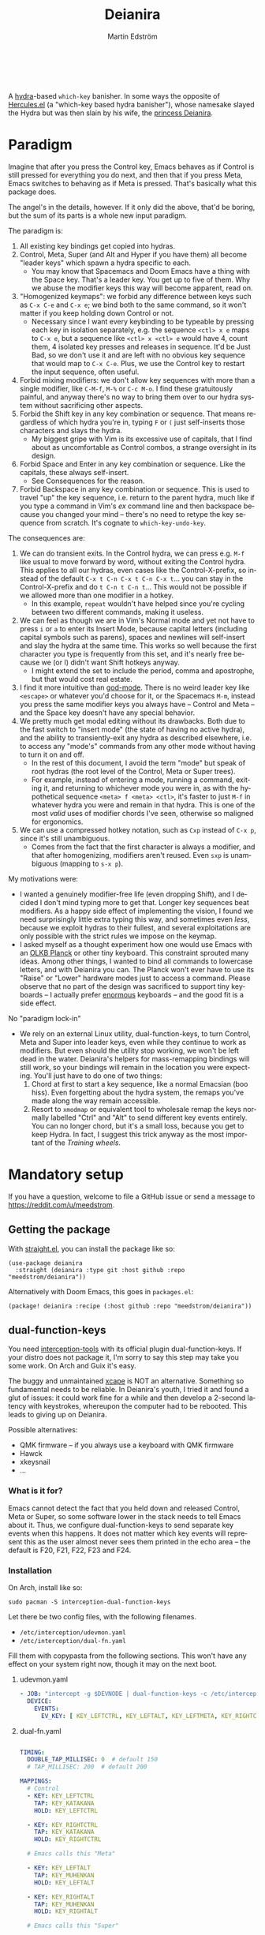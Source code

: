 #+TITLE: Deianira
#+AUTHOR: Martin Edström
#+EMAIL: meedstrom@teknik.io
#+LANGUAGE: en
# Copying and distribution of this file, with or without modification,
# are permitted in any medium without royalty provided the copyright
# notice and this notice are preserved.  This file is offered as-is,
# without any warranty.

[[https://img.shields.io/badge/license-GPL3+-blue.png]]

#+begin_html
<a title="Giulio Bonasone, CC0, via Wikimedia Commons" href="https://commons.wikimedia.org/wiki/File:Bust_of_Hercules_and_Dejanira_MET_DP812684.jpg"><img width="256" align="center" alt="Bust of Hercules and Dejanira MET DP812684" src="https://upload.wikimedia.org/wikipedia/commons/thumb/8/8c/Bust_of_Hercules_and_Dejanira_MET_DP812684.jpg/256px-Bust_of_Hercules_and_Dejanira_MET_DP812684.jpg"></a><br><br>
#+end_html

# TODO: More consistent "we", "you", "I"
# TODO: More consistent "hotkey", "key sequence", "key", "key binding" .. try to pick one.

A [[https://github.com/abo-abo/hydra][hydra]]-based =which-key= banisher.  In some ways the opposite of [[https://gitlab.com/jjzmajic/hercules.el][Hercules.el]] (a "which-key based hydra banisher"), whose namesake slayed the Hydra but was then slain by his wife, the [[https://en.wikipedia.org/wiki/Deianira][princess Deianira]].

* Paradigm

Imagine that after you press the Control key, Emacs behaves as if Control is still pressed for everything you do next, and then that if you press Meta, Emacs switches to behaving as if Meta is pressed.  That's basically what this package does.

The angel's in the details, however.  If it only did the above, that'd be boring, but the sum of its parts is a whole new input paradigm.

The paradigm is:

1. All existing key bindings get copied into hydras.
2. Control, Meta, Super (and Alt and Hyper if you have them) all become "leader keys" which spawn a hydra specific to each.
   - You may know that Spacemacs and Doom Emacs have a thing with the Space key.  That's a leader key.  You get up to five of them.  Why we abuse the modifier keys this way will become apparent, read on.
3. "Homogenized keymaps": we forbid any difference between keys such as ~C-x C-e~ and ~C-x e~; we bind both to the same command, so it won't matter if you keep holding down Control or not.
   - Necessary since I want every keybinding to be typeable by pressing each key in isolation separately, e.g. the sequence ~<ctl> x e~ maps to ~C-x e~, but a sequence like ~<ctl> x <ctl> e~ would have 4, count them, 4 isolated key presses and releases in sequence. It'd be Just Bad, so we don't use it and are left with no obvious key sequence that would map to ~C-x C-e~.  Plus, we use the Control key to restart the input sequence, often useful.
4. Forbid mixing modifiers: we don't allow key sequences with more than a single modifier, like ~C-M-f~, ~M-%~ or  ~C-c M-o~.  I find these gratuitously painful, and anyway there's no way to bring them over to our hydra system without sacrificing other aspects.
5. Forbid the Shift key in any key combination or sequence.  That means regardless of which hydra you're in, typing ~F~ or ~(~ just self-inserts those characters and slays the hydra.
   - My biggest gripe with Vim is its excessive use of capitals, that I find about as uncomfortable as Control combos, a strange oversight in its design.
6. Forbid Space and Enter in any key combination or sequence.  Like the capitals, these always self-insert.
   - See Consequences for the reason.
7. Forbid Backspace in any key combination or sequence.  This is used to travel "up" the key sequence, i.e. return to the parent hydra, much like if you type a command in Vim's /ex/ command line and then backspace because you changed your mind -- there's no need to retype the key sequence from scratch.  It's cognate to =which-key-undo-key=.

The consequences are:

1. We can do transient exits.  In the Control hydra, we can press e.g. ~M-f~ like usual to move forward by word, without exiting the Control hydra.  This applies to all our hydras, even cases like the Control-X-prefix, so instead of the default ~C-x t C-n C-x t C-n C-x t~...  you can stay in the Control-X-prefix and do ~t C-n t C-n t~... This would not be possible if we allowed more than one modifier in a hotkey.
   - In this example, =repeat= wouldn't have helped since you're cycling between two different commands, making it useless.
2. We can feel as though we are in Vim's Normal mode and yet not have to press =i= or =a= to enter its Insert Mode, because capital letters (including capital symbols such as parens), spaces and newlines will self-insert and slay the hydra at the same time.  This works so well because the first character you type is frequently from this set, and it's nearly free because we (or I) didn't want Shift hotkeys anyway.
   - I might extend the set to include the period, comma and apostrophe, but that would cost real estate.
3. I find it more intuitive than [[https://github.com/emacsorphanage/god-mode][god-mode]]. There is no weird leader key like ~<escape>~ or whatever you'd choose for it, or the Spacemacs ~M-m~, instead you press the same modifier keys you always have -- Control and Meta -- and the Space key doesn't have any special behavior.
4. We pretty much get modal editing without its drawbacks.  Both due to the fast switch to "insert mode" (the state of having no active hydra), and the ability to transiently-exit any hydra as described elsewhere, i.e. to access any "mode's" commands from any other mode without having to turn it on and off.
   - In the rest of this document, I avoid the term "mode" but speak of root hydras (the root level of the Control, Meta or Super trees).
   - For example, instead of entering a mode, running a command, exiting it, and returning to whichever mode you were in, as with the hypothetical sequence ~<meta> f <meta> <ctl>~, it's faster to just ~M-f~ in whatever hydra you were and remain in that hydra.  This is one of the most /valid/ uses of modifier chords I've seen, otherwise so maligned for ergonomics.
5. We can use a compressed hotkey notation, such as ~Cxp~ instead of ~C-x p~, since it's still unambiguous.
   - Comes from the fact that the first character is always a modifier, and that after homogenizing, modifiers aren't reused.  Even ~sxp~ is unambiguous (mapping to ~s-x p~).
     # Not strictly true: how would you parse C<up>>? But <> are shift keys on US QWERTY, so they're effectively illegal, making <up> unambiguously the up arrow key.
     # Also: it'd be nice to be able to speak of partial sequences, assuming you're already in a hydra. For that to be unambiguous, we have to rename the Super prefix to upcase S or any other upcase letter.  After all, we never use the Shift key.

My motivations were:

- I wanted a genuinely modifier-free life (even dropping Shift), and I decided I don't mind typing more to get that.  Longer key sequences beat modifiers.  As a happy side effect of implementing the vision, I found we need surprisingly little extra typing this way, and sometimes even /less/, because we exploit hydras to their fullest, and several exploitations are only possible with the strict rules we impose on the keymap.
- I asked myself as a thought experiment how one would use Emacs with an [[https://olkb.com/][OLKB Planck]] or other tiny keyboard.  This constraint sprouted many ideas.  Among other things, I wanted to bind all commands to lowercase letters, and with Deianira you can.  The Planck won't ever have to use its "Raise" or "Lower" hardware modes just to access a command.  Please observe that no part of the design was sacrificed to support tiny keyboards -- I actually prefer [[https://geekhack.org/index.php?topic=116622][enormous]] keyboards -- and the good fit is a side effect.

No "paradigm lock-in"

- We rely on an external Linux utility, dual-function-keys, to turn Control, Meta and Super into leader keys, even while they continue to work as modifiers.  But even should the utility stop working, we won't be left dead in the water.  Deianira's helpers for mass-remapping bindings will still work, so your bindings will remain in the location you were expecting.  You'll just have to do one of two things:
  1. Chord at first to start a key sequence, like a normal Emacsian (boo hiss).  Even forgetting about the hydra system, the remaps you've made along the way remain accessible.
  2. Resort to =xmodmap= or equivalent tool to wholesale remap the keys normally labelled "Ctrl" and "Alt" to send different key events entirely.  You can no longer chord, but it's a small loss, because you get to keep Hydra.  In fact, I suggest this trick anyway as the most important of the [[Training wheels][Training wheels]].

# - It should be possible to create a half-Deianira that relies on sticky keys and a whole lot of repeat maps, but I suspect it won't be the same.  The full Deianira is simple in end use because you can expect the interface to be regular and uniform.

* Mandatory setup
If you have a question, welcome to file a GitHub issue or send a message to https://reddit.com/u/meedstrom.
# or Matrix username?

** Getting the package

With [[https://github.com/raxod502/straight.el][straight.el]], you can install the package like so:

#+begin_src elisp
(use-package deianira
  :straight (deianira :type git :host github :repo "meedstrom/deianira"))
#+end_src

Alternatively with Doom Emacs, this goes in =packages.el=:

#+begin_src elisp
(package! deianira :recipe (:host github :repo "meedstrom/deianira"))
#+end_src

** dual-function-keys

You need [[https://gitlab.com/interception/linux/plugins/dual-function-keys][interception-tools]] with its official plugin dual-function-keys.  If your distro does not package it, I'm sorry to say this step may take you some work.  On Arch and Guix it's easy.

The buggy and unmaintained [[https://github.com/alols/xcape][xcape]] is NOT an alternative.  Something so fundamental needs to be reliable.  In Deianira's youth, I tried it and found a glut of issues: it could work fine for a while and then develop a 2-second latency with keystrokes, whereupon the computer had to be rebooted.  This leads to giving up on Deianira.

Possible alternatives:
- QMK firmware -- if you always use a keyboard with QMK firmware
- Hawck
- xkeysnail
- ...

*** What is it for?
Emacs cannot detect the fact that you held down and released Control, Meta or Super, so some software lower in the stack needs to tell Emacs about it.  Thus, we configure dual-function-keys to send separate key events when this happens.  It does not matter which key events will represent this as the user almost never sees them printed in the echo area -- the default is F20, F21, F22, F23 and F24.

*** Installation

On Arch, install like so:

: sudo pacman -S interception-dual-function-keys

Let there be two config files, with the following filenames.

- =/etc/interception/udevmon.yaml=
- =/etc/interception/dual-fn.yaml=

Fill them with copypasta from the following sections.  This won't have any effect on your system right now, though it may on the next boot.

**** udevmon.yaml

#+begin_src yaml
- JOB: "intercept -g $DEVNODE | dual-function-keys -c /etc/interception/dual-fn.yaml | uinput -d $DEVNODE"
  DEVICE:
    EVENTS:
      EV_KEY: [ KEY_LEFTCTRL, KEY_LEFTALT, KEY_LEFTMETA, KEY_RIGHTCTRL, KEY_RIGHTALT, KEY_RIGHTMETA ]
#+end_src

**** dual-fn.yaml

#+begin_src yaml

TIMING:
  DOUBLE_TAP_MILLISEC: 0  # default 150
  # TAP_MILLISEC: 200  # default 200

MAPPINGS:
  # Control  
  - KEY: KEY_LEFTCTRL
    TAP: KEY_KATAKANA
    HOLD: KEY_LEFTCTRL
    
  - KEY: KEY_RIGHTCTRL
    TAP: KEY_KATAKANA
    HOLD: KEY_RIGHTCTRL

  # Emacs calls this "Meta"

  - KEY: KEY_LEFTALT
    TAP: KEY_MUHENKAN
    HOLD: KEY_LEFTALT

  - KEY: KEY_RIGHTALT
    TAP: KEY_MUHENKAN
    HOLD: KEY_RIGHTALT

  # Emacs calls this "Super"

  - KEY: KEY_LEFTMETA
    TAP: KEY_HENKAN
    HOLD: KEY_LEFTMETA

  - KEY: KEY_RIGHTMETA
    TAP: KEY_HENKAN
    HOLD: KEY_RIGHTMETA
#+end_src

**** Test

To test, execute this shell command in some terminal.  You can stop the effect by interrupting the terminal with Ctrl-C.

: sudo nice -n -20 udevmon -c /etc/interception/udevmon.yaml

With the program active, you should expect that tapping Ctrl, Alt or Super in Emacs will yield a message like "<muhenkan> is undefined".  Make sure you see that sort of message for all three modifier keys, both the left and right variants, so you know they all work.

After verifying the above, type =M-x deianira-mode RET= and see what now happens when you press Ctrl, Alt or Super.  You get hydras?  Great!

Please mind that this is just a test -- later on, I'll recommend some more lisp in your initfiles.

(Aside: If you want Alt and Hyper, see the appendix.)

(Aside: If you want to use other keysyms than Muhenkan, Katakana and friends to represent your key-presses, see the appendix.)

(Aside: Running this program temporarily resets my Xkb settings -- I have no idea why, but don't be surprised if this happens to you.  There are no Gitlab issues about it so maybe I missed something.)

*** Guix System

For users of Guix System: I don't yet know how to write an on-boot service, but here is how to create =udevmon.yaml= inside the system declaration with hardcoded store paths.

#+begin_src scheme
(packages
 (cons* ...
        interception-tools
        interception-dual-function-keys
        ...))
(services
 (cons* ...
        (extra-special-file
         "/etc/interception/udevmon.yaml"
         (mixed-text-file "udevmon.yaml"
                          "- JOB: \""
                          interception-tools "/bin/intercept"
                          " -g $DEVNODE | "
                          interception-dual-function-keys "/bin/dual-function-keys"
                          ;; NOTE: change this filesystem path to wherever you keep the file
                          " -c /home/me/dual-fn.yaml | "
                          interception-tools "/bin/uinput"
                          " -d $DEVNODE\"
  DEVICE:
    EVENTS:
      EV_KEY: [ KEY_LEFTCTRL, KEY_LEFTALT, KEY_LEFTMETA, KEY_RIGHTCTRL, KEY_RIGHTALT, KEY_RIGHTMETA ]
"))
        ...))
#+end_src

Execute this Bash in some TTY and you're ready to go.  Re-execute it every boot.

: sudo nice -n -20 udevmon -c /etc/interception/udevmon.yaml

(For those just running GNU Guix as a package manager, follow the Arch instructions instead, I think it'll work.)

** Basic initfile snippet

#+begin_src elisp
(require 'deianira)
(add-hook 'dei-keymap-found-hook #'dei-homogenize-all-keymaps)
(deianira-mode)
#+end_src

If you have =(setq hydra-is-helpful nil)= somewhere in your initfiles, you'll now probably want to remove that and let it be =t=.
# TODO: code in a check+warning instead of readme, people don't read instructions.  Let user disable the check if they insist on keeping it nil.

** Homogenizing

You saw the initfile line that homogenizes your key bindings, =(add-hook 'dei-keymap-found-hook #'dei-homogenize-all-keymaps)=. (If you don't know what that is, go to section Paradigm.)

To see what it's doing, you can check the buffer =*Deianira remaps*=.  Note that there is no way to revert these bindings except by restarting Emacs, but you can use that buffer as a lookup table for what you /used/ to have on a key.

*** Choose what to keep

Let me introduce you to the most important variable, =dei-homogenizing-winners=.  You'll want to customize it gradually over time.   Do you use ~C-x f~ or ~C-x C-f~ more?  It's hard to know when thinking about it, only experience will tell you.  But this is *absolutely key* to becoming comfortable.

I used to give it a default value, but I'm afraid someone will actually leave it at that and neglect to take ownership of the variable, so now the default is nil.  But here is my config, feel free to copy-paste it to get started:

#+begin_src elisp
(setq dei-homogenizing-winners
  '(("C-c C-c")
    ("C-x C-f")
    ("C-x C-s")
    ("C-x C-;")
    ("C-x a")
    ("C-x g")
    ("C-x b")
    ("C-x n")
    ("C-x p")
    ("C-g")
    ("C-h C-g")
    ("M-g")
    ("C-c C-c" . org-mode-map)
    ("C-c C-," . org-mode-map)))
#+end_src

For details, see its documentation -- type =<f1> v dei-homogenizing-winners RET=.

*** Superfluous entries in which-key

If you keep which-key for whatever reason, this snippet will hide the superfluous entries.

#+begin_src elisp
;; Hide any key sequence involving more than one chord.  We do not need to see
;; them after using `dei-homogenize-all-keymaps'.
(with-eval-after-load 'which-key
  (cl-pushnew '((" .-." . nil) . t) which-key-replacement-alist))
#+end_src

** Training wheels
** Out of GNOME hell

For users on GNOME or Ubuntu.

Okay, GNOME's behavior when you press the Super key, addictive right?  But Super-S does the same thing, there's no need for it to clobber Super itself!  Win back your Super key:

: gsettings set org.gnome.mutter overlay-key ''

In case you didn't know, you can install Gnome Tweaks to access many hidden settings.  However it's not so helpful in discovering the setting responsible for a misbehavior, like the above mentioned.

GNOME overrides anything you do with =setxkbmap= and many other commands, but there will be a =gsettings= command to do the same thing.

Instead of =setxkbmap -option 'caps:menu'=:

: gsettings set org.gnome.desktop.input-sources xkb-options 'caps:menu'

Instead of =xset r rate 200 30=:

: gsettings set org.gnome.desktop.peripherals.keyboard repeat-interval 30
: gsettings set org.gnome.desktop.peripherals.keyboard delay 200

** EXWM

If you want access to the hydras from EXWM buffers, configure either =exwm-input-prefix-keys= or =exwm-input-global-keys= so that they passthrough the keys defined in =dei-ersatz-control=, =dei-ersatz-meta= etc.

* Optional setup
** C-g alternative

Since ~C-g~ is normally bound to keyboard-quit, pressing ~g~ in the Control hydra will do what you'd expect (the same thing as ~C-g~), but I advise against getting in the habit of using it.  It's so prone to muscle-memorization and when you're in the Meta hydra or any other hydra, ~g~ /will do something else/.  Some naive recourses could be:

- 1. Bind ~g~ to keyboard-quit in every hydra, i.e. bind ~M-g~, ~s-g~, ~M-s g~, ~C-x g~ and so on, or:
- 2. Avoid pressing ~g~ in the Control hydra; press ~C-g~ always
- 3. Press Control and ~g~ sequentially.

All three have issues. #1 still will need ~C-g~ when no hydra is active. With #2, it's a chord, and we wanted to be free of chords (and I'd realistically never keep up that discipline). Perhaps more natural is #3, but if Emacs freezes up it won't work, so if I may recommend a bold alternative:

- 4. Bind some other key to do what ~C-g~ did.

Everyone's got a different origin story with Emacs, but when you first learned ~C-g~ in the tutorial, I expect you must have been bemused.  Maybe you got used to it and haven't thought about it since, but it's a bizarre binding.  Such a fundamental action should only take one keystroke -- maybe even a convenient place like Tab or Return.

I picked Escape.  I put the following in my init file.  After a short period of feeling like I was committing sacrilege, it felt natural like I'd been waiting to do it this way all my life.  Try it!

: (define-key input-decode-map (kbd "<escape>") (kbd "C-g"))

Note that when Emacs freezes up, you cannot break the freeze with ~<escape>~, and all of a sudden ~C-g~ is what you must type to break it, no other key will do.  I suspect it's because input-decode-map stops working while it's frozen and the only thing Emacs will react to is a true =^G= character, much like a traditional terminal program can be interrupted with =^C= character.  Try for yourself: eval =(sleep-for 5)= and try to break out of it.  Escape won't work.

This is the only inconsistency I've experienced: C-g remains your "unfreeze Emacs" key.  You can argue it actually should be on a separate key anyway.  However, if that bothers you, the final solution is to use an external program like interception-tools to remap the Escape key to send C-g long before Emacs or even Xkb is involved.  This deprives non-Emacs apps of a functioning Escape, but the trick is to use =exwm-input-simulation-keys= to translate C-g /back/ into Escape!

** Mass remapping
*** Super as Control

If I've successfully sold you on deprecating the Control key, this hook should copy all Control bindings to Super.  Please open a GitHub issue if there's any inconsistency between your Control and Super.

#+begin_src elisp
(add-hook 'dei-keymap-found-hook #'dei-define-super-like-ctl-everywhere)
#+end_src

**** Benefits

1. Luxury for an EXWM user: you can set all your =exwm-input-prefix-keys=, =exwm-input-global-keys= and =exwm-input-simulation-keys= to work only on Super bindings, ceding to other apps full control of Control.

2. You can liberate the "nightmare keys" (see docstring =dei--nightmare-p=): C-i, C-[, C-m, C-g.  Because s-i, s-[, s-m, s-g are not special, you can rebind them at will, buying yourself more real estate.

*** Super as Control-Meta

An alternative if you didn't buy my kool-aid above.  This hook copies all Control-Meta bindings (i.e. keys starting with =C-M-=...) to Super, giving you a nice starting place for filling out Super.

#+begin_src elisp
(add-hook 'dei-keymap-found-hook #'dei-define-super-like-ctlmeta-everywhere)
#+end_src

Of course it's only relevant if you hate typing Control-Meta keys, like me.  It is possible to configure =dual-function-keys= so that pressing Control and Meta together pops up a special hydra for Control-Meta bindings, but in my opinion that's a nasty complication: with three modifiers to start from already, you shouldn't be lacking for available key sequences anyway.  And if you do, upgrading the hardware (get a keyboard with thumb keys) is the way to go, not contrive software to do things like this.  Chords are the enemy, why would you /start/ a key sequence with one?

*** Note

Unimplemented as yet: an override that instructs the above hooks what to bind /differently/.  Currently if you want to bind e.g. ~s-d~ to =dired-jump=, and you followed the instructions in Super as Control, you must bind ~C-d~ to =dired-jump= and let the change to propagate to ~s-d~.

** Universal argument: ~C-u M-d~, Brutus?

The bindings for =universal-argument=, =digit-argument= and =negative-argument= present hard problems.

1. C-123456890 and M-123456890 are a huge waste of good keys.
  - Why are the ten keys M-1234567890 bound to =digit-argument=, but we're too stingy to bind one more key, ~M-u~, to =universal-argument=?
3. Having =universal-argument= only on ~C-u~ breaks the ideal we were going for, of never mixing modifiers:
   - a. Ever had to type ~C-u 0 M-x~?  I wanted to jump out the window too.
   - b. It's a similar issue as with ~C-g~; the universal argument should be available under every modifier, and for us also every hydra. In other words if we stick to =u=, we want ~C-u~, ~C-x u~, ~M-u~, ~M-s u~, ~s-u~ etc.  But we needn't stick to =u=, more on this later.

Note: This is not a particular consequence of Deianira.  The issue just sticks out like a sore thumb under our paradigm.  Binding only ~C-u~ but not ~M-u~, so you end up having to switch modifier midway through typing a command, as in =C-u 0 M-x byte-recompile-directory=... It's made tolerable by the fact that all of C-1234567890 and M-1234567890 are =digit-argument= by default, so that example can be made into =M-0 M-x= (on GUI Emacs).

If we unbind the digit arguments, we can deal with the loss by making it more convenient to use the universal argument.  By default, to do ~M-d~ 9 times you have to type ~C-u 9 M-d~.  The solution, if sticking with ~C-u~ for =universal-argument=, we'll make it also possible to type ~M-u 9 M-d~ as well as ~M-u M-9 M-d~ (this last form provides most comfort). And in a hydra you can simply type =u9d=. Then it should be less scary to get rid of M-123456890.

You notice that in the above example, we needed to bind ~M-u~, implying we bound every possible sequence ending in =u=: ~M-u~, ~s-u~, ~C-x u~ &c.  I do not recommend it.  If you pick a dedicated key such as ~<f12>~ instead, it's an equal waste of keys in theory since you could've used that to start a key sequence, but:

1. it's a shame to spend an alphabetic character on this, they're best reserved for semantics.  The use of =u= can aid remembering commands like =up-list= and =upcase-word=.
2. The universal argument isn't important enough for such a good key as ~u~, in my experience
3. it's nice to exploit Deianira by bringing in all key sequences under the umbrella of the root hydras, so we wouldn't make a sequence start on ~<f12>~ anyway

("Really?  F12 as universal argument?"  But imagine this key is actually physically labelled Universal Argument, with real ink, as if it was a normal feature of keyboards, equally non-negotiable to the Tab key.  You'd just hit it where it is and not even consider moving it to C-u...)

Another clean-feeling alternative could be the character ~=~, i.e. the keys ~C-=~, ~M-=~, ~C-x =~ so on, since (on a US QWERTY keyboard) it's right next to ~-~.

I find the negative argument the most useful of them all, and I keep the bare ~-~  key bound in every hydra (just like having ~C--~, ~M--~, and company) but if you want to really conserve keys, I suggest picking a location for the universal argument such that it is easy to type together with ~-~. On my laptop, that's ~<print>~ since it's just above and to the right. Or you could relocate =negative-argument= itself to, let's say, ~<f11>~, with =universal-argument= on ~<f12>~.

Here is an example fix including moving universal-argument to ~C-=~, ~M-=~ and company, instead of ~C-u~, ~M-u~ and company.  It skips touching ~C-x =~ or any other sequence ending in ~=~, but I couldn't be bothered to figure out the code for that (file an issue if you need it), and anyway this fix ensures ~=~ will work inside any hydra as universal-argument.

#+begin_src elisp
;;; Fix prefix arguments

(define-key global-map (kbd "C-u") nil)
(define-key universal-argument-map (kbd "C-u") nil)
(define-key universal-argument-map (kbd "=") #'universal-argument-more)
(define-key universal-argument-map (kbd "-") #'negative-argument)

(with-eval-after-load 'hydra
  (define-key hydra-base-map (kbd "C-u") nil)
  ;; in case you use non-Deianira-made hydras
  (define-key hydra-base-map (kbd "=") #'hydra--universal-argument))

;; Don't waste good keys (C-123456890) on digit arguments.
;; But make it more convenient to access them in other ways.
(let ((modifiers '("C-" "M-" "s-" "H-" "A-"))
      (digits (split-string "1234567890" "" t)))
  (dolist (mod modifiers)
    (define-key global-map (kbd (concat mod "-")) #'negative-argument)
    (define-key global-map (kbd (concat mod "=")) #'universal-argument)
    (define-key universal-argument-map (kbd (concat mod "=")) #'universal-argument-more)
    (dolist (d digits)
      (define-key global-map (kbd (concat mod d)) nil) ;; unbind
      (define-key universal-argument-map (kbd (concat mod d)) #'digit-argument))))
#+end_src

Ensure Deianira reflects your choice. (TODO: Automate this step for the user by inspecting hydra-base-map?)
#+begin_src elisp
(setq dei-extra-heads
  '(("=" dei-universal-argument)
    ("-" dei-negative-argument)))

(setq dei-invisible-leafs
      (seq-difference dei-invisible-leafs '("-" "=")))
#+end_src

If you want to use a dedicated key like =<print>= instead, replace occurrences of ~=~ so far with =<print>= and add another line:
#+begin_src elisp
(define-key global-map (kbd "<print>") #'universal-argument)
#+end_src

*** Community packages override my M-1234567890!

Some packages override M-1234567890.  If you want to prevent that, you can use snippets such as the one posted below.  Although a cleaner strategy would be to:

- reserve only C-1234567890 and s-1234567890 for global stuff (it's rare anything binds them)
- bind M-1234567890 to mode-specific stuff only, ceding these keys to each package that already binds them in their own modes

You will not mind the fact that Magit binds ~M-2~ in magit-section-mode-map if you don't have anything at all on ~M-2~ in global-map.  You can still make your own binding for ~M-2~ in org-mode-map, another binding for ~M-2~ in emacs-lisp-mode-map, another in eww-mode-map and so on.

#+begin_src elisp
;; Don't take my M-1234567890
(with-eval-after-load 'ranger
  (let ((digits (split-string "1234567890" "" t)))
    (dolist (d digits)
      (define-key ranger-normal-mode-map (kbd (concat "M-" d)) nil)
      (define-key ranger-emacs-mode-map (kbd (concat "M-" d)) nil))))

;; Don't take my M-1234567890
(with-eval-after-load 'magit
  (define-key magit-section-mode-map (kbd "M-1") nil)
  (define-key magit-section-mode-map (kbd "M-2") nil)
  (define-key magit-section-mode-map (kbd "M-3") nil)
  (define-key magit-section-mode-map (kbd "M-4") nil))
#+end_src

* Imagined FAQ
** Can I keep which-key?
Yes.

** What if you just use sticky keys and carefully crafted repeat-maps instead of all this crap?
Not the same thing -- you'd additionally need god-mode, and you'd still need to setup dual-function-keys or similar software so as to make the Control and Meta keys into entry-points for god-mode's modes.  Then we can compare.  If you do that, I'll link your blog post here!

** Can you use this without the drastic "homogenizing" remapping?
No.  Or there will be a lot of keys you can't reach from hydra, and the paradigm is broken.  Worse, if we have /bastard sequences/ (see terminology) or differing definitions between chord-once and perma-chord sequences (see terminology), it introduces a layer of doubt that interferes with you memorizing the sequence -- as your muscle memory can't "cross-train" between what happens inside the hydra and what happens outside it.

Note that we remap only in a structural way, according to a few fixed rules.  Sometimes these rules poke us in the eye, but aside from them, we're carefully non-opinionated.  In another package, ergoemacs-mode, they move ~M-x~ to ~M-a~, a wonderful improvement but the kind of decision Deianira doesn't involve itself in.

** Why do you hate Shift?  Shift is great!
Shift has some surprising utilities.  But to understand what makes it unique, here's a thought experiment.

Consider an experiment where you have another key replace all the use cases of Shift.  Let's say we choose the ~s~ key, as a short for "Shift" because we're sentimental.

Now instead of binding anything to say, ~<f1> K~, you bind ~<f1> s k~.  You'll note it's the same number of key presses (3), and probably more comfortable.

It's more comfortable than Shift because Shift has flaws:

- Shift needs to be held down.  (You can solve this with the "sticky keys" feature on many OSes.)
- Shift is typically hit with the pinky finger.  (You can solve this with a non-standard keyboard that gives it to a thumb.)

Even after solving both of these issues, the Shift-involved key sequence will only approach the comfort of the Shift-free key sequence, not meaningfully exceed it.

So why ever involve Shift in a hotkey?  Especially considering you may not always have sticky keys, nor a specialty keyboard?  Reasons I've found:

1. Mnemonics
2. /Because/ it chords

Reason 1 doesn't by itself stand up to the drawbacks (my opinion), so let's look at Reason 2.  It's subtle.

(The below is probably easier to understand after you've used Deianira)

With Deianira, the ~<f1> s ...~ keys get collected into a new hydra.  This much you know.

Now if we want that hydra to faithfully reflect the Shift experience, we have to make a tradeoff.  Should it reflect Shift-with-Sticky-Keys, or chord-Shift?  The latter case is easy, it's just Deianira's default behavior (well, it doesn't in fact touch Shifted keys, but in principle).

For the former, we'd need a new type of "temporary" hydra where once you execute any key in it, you exit, but /you go up only one level/, i.e. you come back to the ~<f1> ...~ hydra rather than exiting fully.

If instead of the ~s~ key, you use the actual Shift key like a normal person, you get to /choose/ depending on the context.  Sticky Shift does not preclude chord-Shift on occasion.  So you can hold down Shift and spam something while sitting in the ~<f1> ...~ hydra.

/That/ is the unique utility of Shift.  It's not much, but it's there.  We could generalize this benefit with a massive round of [[https://github.com/emacsorphanage/key-chord/][key-chord.el]] mappings inside each and every hydra.  If you're feeling creative, the result could further the concept of [[https://dreymar.colemak.org/layers-extend.html][Extend]] from the Colemak community.  I won't tackle that project.

** I'm a layman.  Why is this package so complex?  It seems simple, what it does?

1. KEYMAPS. Like a lot of software, Emacs binds keyboard keys to commands.  Unlike most software, Emacs doesn't just have one static list of key-bindings, but keeps hundreds of separate lists which it calls "keymaps".  Each may bind the same keys to different commands!  To determine what a given key should /in fact/ do, Emacs consults a composite of all the relevant keymaps for the current context, considering rules of precedence.  One problem is that this composite changes rapidly, and we use a technology (hydra) that defines keys in a static way.  A technical challenge then becomes to continuously update these hydras to reflect the current composite.
2. KEY SEQUENCES.  Also unusual among software, Emacs has key sequences.  We want to make hydras to reflect /in which step/ of the sequence we are sitting.  This is half the package's raison d'etre, and increases complexity as we must now make the hydras refer to each other in a predictable way.
3. AVOIDING MODIFIERS  Having solved 1 and 2, we've done a lot already to avoid modifiers.  However there may be bound two sequences C-x f and C-x C-f to different commands.  And we don't want to press Ctrl again.  So we instead bash together the sublists of keys, some involving a chord and some not, into chord-free lists, so that we won't need to type C-f in that example.  However, there's a horrific amount of edge cases, such as when one keymap binds a single key and another keymap binds the same key to a sub-keymap, and we must resolve this conflict neatly, and plug in the user's preferences along the way.
4. PERFORMANCE.  The package must continuously keep its state matching the truth of the context -- not just the hydras (1) but the bashing together of key bindings (3).  Since it may do so as often as every keystroke, and we don't want any input latency. performance becomes a challenge, and we must devise ways to let the computer work as little as possible.
* Vision
** Which engine?

Despite the name, Deianira is not necessarily a Hercules killer, but could be remade to run on top of it.  In fact, there's a range of potential engines for the Deianira paradigm:

1. Hydra
2. Hercules
3. [[https://tildegit.org/acdw/define-repeat-map.el][define-repeat-map]]
4. Transient

(I'd like an engine-agnostic term for the concept shared by all these.  Please hit me up.  For now, the term "hydra" is short and useful: it can become verbs and adjectives like "hydraize", "hydrable", even other nouns like "hydratics".  In addition, you can speak of "flocks" of hydras and of "spawning" and "slaying" them.)

While it looks straightforward enough to rewire the package to use the other options, I'm not convinced we get any important benefit from options 2 or 3.  What about option 4, tarsius' Transient package?  It may have a ton of potential, which I dare not imagine because I've spent enough years thinking about hotkeys and if I'm right, that would blaze a new path full of new questions.

Let me explain.

The famous collection of Transients known as Magit is a discoverable way to subtly modify any =git= command, beating the command line even for command line aficionados.  So sayeth Internet Truth.

If we represent all of Emacs' key bindings in Transients, the same way Magit swallowed all of Git's commands, the benefit is unclear compared to doing it just with Hydra, because most of the time, you do not want to modify a command anyway.  But that very fact may boil down to us now having separate commands for all of the following, as a result of not having had Transient in the distant past of 1980:

- transpose-chars (C-t)
- transpose-words (M-t)
- transpose-sexps (C-M-t)
- transpose-lines (C-x t)
- transpose-sentences
- transpose-paragraphs
- transpose-regions
- avy-transpose-lines-in-region
- crux-transpose-windows

These commands speak of one *verb* "transpose", together with a variety of targets or *objects* "char", "word", "sexp", "line" and so on.  We see a similar pattern for the verb "kill":

- kill-word (M-d)
- kill-line (C-k)
- kill-sexp (C-M-k)
- kill-buffer (C-x k)
- kill-comment
- kill-whole-line
- kill-process
- kill-emacs
- ....

And so on it goes; the pattern is everywhere in Emacs.  With such a cornucopia of predefined commands, it's natural that they rarely need modifying.

Deianira cooperates with this; it just uncreatively brings in existing key bindings under a hydra, so you get precisely the subset of Emacs commands that had key bindings (a few hundred).  By contrast, to properly use Transient's potential, you'd find ways to call every one of Emacs' 3,000+ commands, and maybe by accident create whole crops of new commands that don't yet exist.

It's easy to imagine a Transient that has just one key for the verb "transpose", one key for the verb "kill", one key for the object "char", one key for the object "word" and so on, and then you add adverbs and adjectives.  Once you get to this point, you've reinvented Vim.  But with the masterpiece that is Transient, maybe we could do better than Vim, beating the "Vim paradigm" even for Vim paradigm aficionados, like Magit beats the command line paradigm?

As heady as that vision sounds, I'm skeptical whether it'd manage to do much better.  That's where I suggest Deianira can come in, as one of a set of twins that together beats Vim at Vimgolf.  Maybe I'm just dreaming.

** How easy would it be to change engine?

I don't know, but it would not become any simpler.  If you imagine that using the Emacs 28 repeat-maps would uncomplicate the code -- no, it would still be 2k lines of code, maybe more.

* Notes
** Note on extra modifiers
If your keyboard is blessed with extra thumb keys, you may be able to acquire Hyper and Alt for a total of five leader keys.  If so, you could move most of what you use from under ~C-h~, ~C-x~, ~M-g~, ~M-s~ etc to just ~H-~ and ~A-~, but I believe the advantage is small if you already curate the ~C-~  and ~M-~ prefixes since:

1. We have many discomfort mitigations in place.
2. It isn't actually good to spread your leaves under many different prefixes.  It's something you do to shorten key sequences, but because we have hydras, many keys are now already as short as they can be, and switching prefix becomes an extra action!  The more well-filled one prefix, the less likely you'll have to switch prefix while exploiting a hydra.  Thus, you'll benefit more from curating the 2-3 modifiers you already have, than from acquiring extra modifiers.

On a standard keyboard, Control/Alt/Super aren't in comfortable places, and then you may want to minimize the amount of switching between root hydras, and instead travel among a single root hydra's children, going in and out of nested key sequences with the help of Backspace.   However it's true that if you had 5 modifiers in really comfortable places and they were full of shallow key bindings, no deep key sequences, this may be preferable to the Backspace method.  I'm undecided.  It seems highly vulnerable to the choice of where you bind each command: it could be good or it could be terrible, needing you to change prefix very often.  Commands you're likely to call after each other should live in the same prefix.  So this mandates careful design.  See also [[#vision][Vision]].

** Concepts/terminology
*** Permachord and chord-once

The rule of homogenized keymaps imply the following:

1. ~C-x k e~ is legal
2. ~C-x C-k e~ is illegal
3. ~C-x k C-e~ is illegal
4. ~C-x C-k C-e~ is legal, but must be bound the same as \#1.

I call the variant at \#1 a /chord-once sequence/ and the variant at \#4 a /permachord sequence/.  The act of "homogenizing" a binding is just making sure \#1 and \#4 are bound to the same command.  By default, =dei-permachord-wins-homogenizing= is nil, meaning that the command bound at \#1 will be copied to \#4, overriding what was on \#4.

As for the middle variants, \#2 and \#3, I call them 'bastard sequences', because they result from a copulation no one wanted.  These among others are unbound by =dei--unbind-illegal-keys=.

Aside: I would recommend leaving =dei-permachord-wins-homogenizing= at nil, for two reasons.
- You can define keys in initfiles as "C-x k e" instead of "C-x C-k C-e", which looks more neat.
- Not exactly every sequence can be typed in perma-chord fashion.  A typical example is Org-mode's ~C-c C-e l o~, which is actually just ~C-c C-e~, which spawns a new buffer wherein you type ~l o~.  As a consequence, you can still effectively type the chord-once variant ~C-c e l o~, but we don't yet have code to make ~C-c C-e C-l C-o~ a thing.  Since this is such a rare edge case, we probably never will.  So for psychological reasons, you'll be less misled if you think of \#1 as the 'authoritative version'.


*** Bastard sequence
- C-c p 4 C-d  (projectile)
- C-c C-e l o  (org)

These are examples of bastard sequences.  Basically those that have you hit a modifier, release it halfway and maybe hit it again at different points.  They often arise accidentally or due to history.  Whoever knowingly binds such a key is not okay.

*** Key sequence

Standard Emacs term.  A sequence of keys of any number of steps, any of which may include chords.  Technically, a single key such as <f3>, or a chord such as C-M-f, is a key sequence of one step.

*** Multi-chord

A chord involving more than one modifier, such as C-M-f.

*** Single-pair chord

A chord that only involves one modifier, such as C-f.

*** Mixed-modifier sequence

A key sequence that involves more than one modifier, such as C-c M-o or C-M-w (which is also a multi-chord).

*** Key

In Emacs vocabulary, a "key" can mean a chord such as C-M-f, which in my opinion is best thought of as three keys.  Until we come up with a new term for what it is that's happening thrice in C-M-f ("key presses"?), it's worth paying attention to how the term is used.

*** Stem and leaf
# :CUSTOM_ID: stemleaf

The source code makes a lot of references to "stem" and "leaf".  See =dei--get-leaf=.  In human language, the leaf is the last part of a key description (the kind of string you'd pass to =kbd=) that can correspond to an event.  The way Emacs thinks of it is different, and a necessity from the realities of keyboards: to our keyboards, or at least to some of the OS' plumbing, a key like ~C-<return>~ can be considered a /single/ event, not two.  A control-modified character is simply a different character altogether.  This is impractical for me to work with, since it maps poorly to how I think about hotkeys.

If you dive into the source, be aware of what a "stem" is.  A full key description like =C-x a= is split /without deleting any character/ into the stem "C-x " and the leaf "a". Note the trailing space in the stem.  This is necessary to disambiguate the stem "C-x " from the valid key description =C-x=.  Other examples follow.

| Key description | Stem   | Leaf       |
| =C-x a=           | "C-x " | "a"        |
| =C-x=             | "C-"   | "x"        |
| =C-<M-return>=    | "C-M-" | "<return>" |

If programming against this library, always wrap a key description in =(key-description (kbd KEY))= to safeguard against odd descriptions like =C-<M-return>=: the other functions expect a normalized key description, in this case =C-M-<return>=.

*** Quitter
*** Quasi-quitter
* Surprising powers

Power 1. You can use digit arguments on commands bound to the same digit, by backspacing out of the prefix-argument-adapted hydra. Here we assume that <print> is your universal argument key, what normies call C-u:
: <ctl> x <print> 3 <backspace> 3  ;; calls C-x 3 with argument 3

Power 2. You can insert prefix arguments anywhere inside a key sequence rather than only at the start.  These are all equivalent:
: <ctl> x <print> 3 <backspace> 3
: <ctl> <print> 3 <backspace> x 3
: <print> 3 <ctl> x 3

Power 3. When a desktop environment like GNOME clobbers your ~s-a~ chord, you can still access it by typing ~<super> a~. Similarly, on many systems Alt+F4 tries to kill your Emacs, but you can type ~<meta> <f4>~ to reach its real binding, if you gave it one.

* Known issues
** Hydra does not update instantly
If you run a command such as =next-buffer= from within a hydra, getting a different buffer with potentially different major mode and keymaps, the hydra will not reflect this, but continue to reflect the buffer where it was first called.

Aside from confusion, it's usually not a problem because in a supermajority of cases, the difference is only visual: it's the hydra /hint/ that reflects the wrong buffer's bindings.  The keys still do what they should, since they are not bound to specific commands but to =(call-interactively (key-binding KEY))=, which results in the correct action.

In some cases, the behavior is different:
- It can happen that the command should be bound to a sub-hydra but isn't.
- The heads' individual =:exit= flags also do not change, so they can be inappropriate for the current buffer, not reflecting =dei-quitter-keys= or related variables.

** Chord reflection binds every possible combination

If you've chosen to clone all Control keys to Super keys with =(add-hook 'dei-keymap-found-hook #'dei-update-super-reflection)=, unfortunately you get a lot of superfluous bindings.  Taking the example of cloning ~C-x C-k C-t~ to ~s-x s-k s-t~, the following six additional keys will appear in the outputs of your =describe-keymap= and =describe-bindings=:

- C-x C-k s-t
- C-x s-k C-t
- C-x s-k s-t
- s-x s-k C-t
- s-x C-k C-t
- s-x C-k s-t

It's annoying in =describe-keymap= output, but they will be hidden the =which-key= popup, if you apply the fix in [[#superfluous-entries-in-which-key][Superfluous entries in which-key]].  It doesn't affect the user, so it's a low priority.

The technical reason this happens: it's because ~s-x~ is bound simply to =Control-X-prefix=, a keymap.  In addition, ~C-x~ is also bound to that keymap. Looking inside that keymap, you can find the key ~C-k~ and now also ~s-k~...  The way keymaps are designed, it's hard for us to bind /only/ ~C-x C-k C-t~ and ~s-x s-k s-t~.  Binding both of these key sequences means binding every possible combination.  In theory, it can be done by using =copy-keymap= to avoid operating in the same keymaps.

* Pre-release TODOs
** Fix critical bug: data destruction

Note that =lv= had (has? I haven't seen it in a while) a horrific bug that cleared the buffer of text without possibility of undo, by way of =delete-region=, because =lv-message= called =(with-current-buffer (lv-window))= which sometimes didn't do the expected thing.  I'd like to patch in an extra safety clause before the =delete-region=.  TODO: before publishing Deianira, patch in a safety clause. (learn how to submit PR upstream)
** Instruct user on writing a custom .xkb file
because xmodmap is obsolete and doesn't cooperate well with dual-function-keys, and also because custom .xkb works on wayland
** Training wheels

It's REALLY hard to start using the keyboard differently while the modifiers still work, because
- Muscle memory
- I'm in the habit of absently pressing the modifiers for no reason, which then unexpectedly pops up hydras, and i might accidentally call commands and get a bit overwhelmed with all the unintentional things happening

A few training wheels possible

1. Disable the modifiers
   - pure xmodmap for this -- the dual-fn.yaml apparently cannot do this
   - Bonus: That system I had before of a transient hydra the first 300 ms
* Appendix
** If you wish to change the keys

We default to Henkan, Katakana and friends because all alternatives I've found needs the user to put in some elbow grease to make them work.  Of course, if you write Japanese, it's necessary to use something else.

The keys we've chosen to represent presses of Control/Meta/Super must be listed doubly -- once in the file =dual-fn.yaml=, and once in the following Customizable variables.

- =dei-ersatz-alt= (default "<f20>")
- =dei-ersatz-control= (default "<f21>")
- =dei-ersatz-hyper= (default "<f22>")
- =dei-ersatz-meta= (default "<f23>")
- =dei-ersatz-super= (default "<f24>")

If you wish to change a keysym, change it in both places!

In addition, though it can be superfluous, ensure that the keysyms exist in your current Xkb keymap table, by also customizing =dei-xmodmap-rules= -- see the current value, I expect it's self-explanatory what to do.

*** Which keysyms?

In my testing, these exist by default on Xkb's =us= layout on the standard pc105 geometry.  In other words the config you get with =setxkbmap -layout 'us'=.  It seems likely these keys are defined under many (all?) other configs too.

| KEY_SEARCH           | XF86Search    | <XF86Search>        |         217 |      225 |
| KEY_MAIL             | XF86Mail      | <XF86Mail>          |         155 |      163 |
| KEY_HOMEPAGE         | XF86HomePage  | <XF86HomePage>      |         172 |      180 |
| KEY_NEXTSONG         | XF86AudioNext | <XF86AudioNext>     |         163 |      171 |
| KEY_KATAKANA         | Katakana      | <katakana>          |          90 |       98 |
| KEY_HIRAGANA         | Hiragana      | <hiragana>          |          91 |       99 |
| KEY_HENKAN           | Henkan        | <henkan>            |          92 |      100 |
| KEY_KATAKANAHIRAGANA |               | <hiragana-katakana> |          93 |          |
| KEY_MUHENKAN         | Muhenkan      | <muhenkan>          |          94 |      102 |
| KEY_HANGEUL          |               | <Hangul>            |         122 |          |
| KEY_HANJA            |               | <Hangul_Hanja>      |         123 |          |
| KEY_PAUSE            |               | <pause>             |             |          |

- More kernel keysyms: https://github.com/torvalds/linux/blob/master/include/uapi/linux/input-event-codes.h
- More Xorg keysyms: run =xmodmap -pke= or see https://gist.github.com/siarie/61247ee2bb70f1146484f852f845c1b7


*** Wayland

Under Wayland, you most likely *have to* change the keys.

The problem is you don't get fully free choice of keysym as you do on Xorg, and the default tables rarely have wild keysyms like ~F20~ through ~F24~ or ~Mail~ that would be safe to use.   (Yes, xmodmap can seem to work, but only momentarily.  Under Sway, the keymap table quickly reverts to some original determined by the Xkb settings you've set in the Sway config file.)

I've found a few keys that do tend to work:  =<katakana>=, =<muhenkan>=, =<henkan>=, and =<hiragana>=.  If you write Japanese, you'll have to find some other keys -- I wish you luck.

To find other choices, print out the full table via =xmodmap -pke= and pick some keysyms you don't need, test those.

Unfortunately, while many syms look like they should work, surprisingly many did not for me.  (If someone can help: they existed both in the [[https://github.com/torvalds/linux/blob/master/include/uapi/linux/input-event-codes.h][Linux kernel keymap]] and my =xmodmap -pke=, with the correct difference of +8 in the scancode, and still Emacs saw absolutely no key event!)

**** Custom Xkb layout

It seems that wlroots-based compositors like Sway use the Xkb system, even if programs like xmodmap do not work.

Most common layouts under Xkb have neither Alt nor Hyper, so even on X11 you'd use xmodmap to bring them into existence.   In lieu of xmodmap, it should be possible to just load a .xkb file that contains Hyper and Alt.  Basically start by generating a =custom.xkb= with xkbcomp and modify, as per:
https://wiki.archlinux.org/title/X_keyboard_extension#Meta,_Super_and_Hyper

Then =sway input xkbfile custom.xkb= should do it.

I expect this will also let you get F20-F24 and whatever other keys you like.

** Alt and Hyper

I thought it was just Wayland that lacked Alt and Hyper, but even Xkb layouts don't come with them normally.

The kernel itself doesn't define any syms for what Emacs calls Alt or Hyper, and I currently doubt that you can find any keycodes that would be automagically recognized as such.  It needs an Xkb modification, fairly easy on Xorg with xmodmap, but xmodmap is actually obsolete and doesn't seem to cooperate well with interception-tools IME.  So use the xkbcomp shenanigans described above, it's also more portable.

* Thanks

I owe thanks to [[https://github.com/abo-abo][abo-abo]] and the other contributors to Hydra.  If I'd had to wrangle =god-mode= or =which-key= to my purposes, I would have needed to know a lot more about the Emacs hotkey internals than I did starting out.  With Hydra, I could just hack and experiment, and incrementally arrive to where I am.  There's something right about it, it's a friendly API that allows you to iteratively learn as you bend it towards your needs, so it's a fine member of the Emacs ecosystem.


